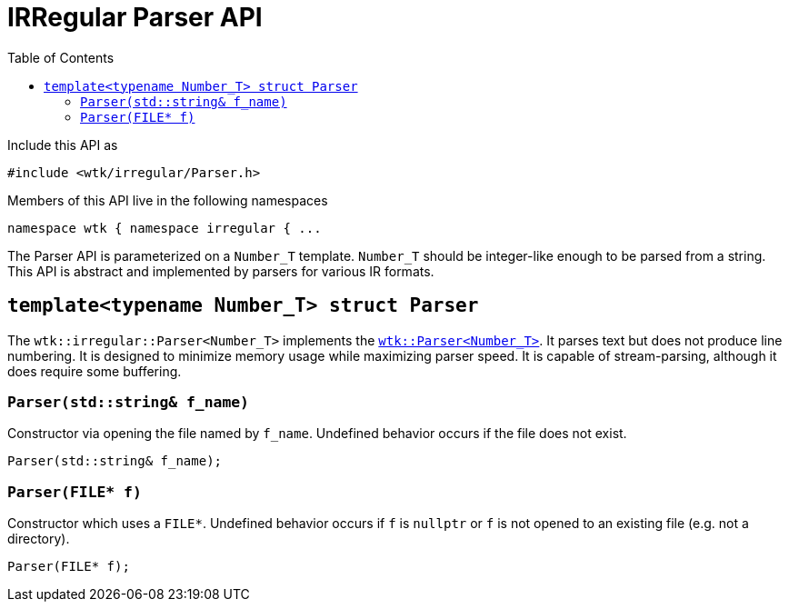 [#api_irregular_Parser]
= IRRegular Parser API
:toc:
:source-highlighter: pygments
:source-language: c++
:source_subs: attributes,specialchars,macros
ifndef::xref-rel-dir[]
:xref-rel-dir: ../../
endif::[]

Include this API as

----
#include <wtk/irregular/Parser.h>
----

Members of this API live in the following namespaces

----
namespace wtk { namespace irregular { ...
----

The Parser API is parameterized on a `Number_T` template.
`Number_T` should be integer-like enough to be parsed from a string.
This API is abstract and implemented by parsers for various IR formats.

[#struct_irregular_Parser]
== `template<typename Number_T> struct Parser`
The `wtk::irregular::Parser<Number_T>` implements the xref:{xref-rel-dir}api/wtk/Parser.adoc#struct_Parser[`wtk::Parser<Number_T>`].
It parses text but does not produce line numbering.
It is designed to minimize memory usage while maximizing parser speed.
It is capable of stream-parsing, although it does require some buffering.

[#irregular_Parser_constructor_string]
=== `Parser(std::string& f_name)`
Constructor via opening the file named by `f_name`.
Undefined behavior occurs if the file does not exist.

----
Parser(std::string& f_name);
----

[#irregular_Parser_constructor_file]
=== `Parser(FILE* f)`
Constructor which uses a `FILE*`.
Undefined behavior occurs if `f` is `nullptr` or `f` is not opened to an existing file (e.g. not a directory).

----
Parser(FILE* f);
----
